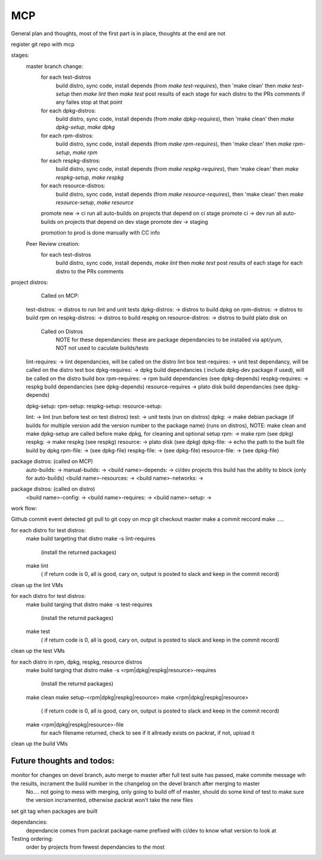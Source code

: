MCP
===

General plan and thoughts, most of the first part is in place, thoughts at the end are not

register git repo with mcp

stages:
  master branch change:
    for each test-distros
      build distro, sync code, install depends (from `make test-requires`), then 'make clean' then `make test-setup` then `make lint` then `make test`
      post results of each stage for each distro to the PRs comments
      if any failes stop at that point
    for each dpkg-distros:
      build distro, sync code, install depends (from `make dpkg-requires`), then 'make clean' then `make dpkg-setup`, `make dpkg`
    for each rpm-distros:
      build distro, sync code, install depends (from `make rpm-requires`), then 'make clean' then `make rpm-setup`, `make rpm`
    for each respkg-distros:
      build distro, sync code, install depends (from `make respkg-requires`), then 'make clean' then `make respkg-setup`, `make respkg`
    for each resource-distros:
      build distro, sync code, install depends (from `make resource-requires`), then 'make clean' then `make resource-setup`, `make resource`
    promote new -> ci
    run all auto-builds on projects that depend on ci stage
    promote ci -> dev
    run all auto-builds on projects that depend on dev stage
    promote dev -> staging

    promotion to prod is done manually with CC info

  Peer Review creation:
    for each test-distros
      build distro, sync code, install depends, `make lint` then `make test`
      post results of each stage for each distro to the PRs comments


project distros:
    Called on MCP:

  test-distros: -> distros to run lint and unit tests
  dpkg-distros: -> distros to build dpkg on
  rpm-distros: -> distros to build rpm on
  respkg-distros: -> distros to build respkg on
  resource-distros: -> distros to build plato disk on

    Called on Distros
        NOTE for these dependancies: these are package dependancies to be installed via apt/yum, NOT not used to caculate builds/tests
  lint-requires: -> lint dependancies, will be called on the distro lint box
  test-requires: -> unit test dependancy, will be called on the distro test box
  dpkg-requires: -> dpkg build dependancies ( include dpkg-dev package if used), will be called on the distro build box
  rpm-requires: -> rpm build dependancies (see dpkg-depends)
  respkg-requires: -> respkg build dependancies (see dpkg-depends)
  resource-requires -> plato disk build dependancies (see dpkg-depends)

  dpkg-setup:
  rpm-setup:
  respkg-setup:
  resource-setup:

  lint: -> lint (run before test on test distros)
  test: -> unit tests (run on distros)
  dpkg: -> make debian package (if builds for multiple version add the version number to the package name) (runs on distros), NOTE: make clean and make dpkg-setup are called before make dpkg, for cleaning and optional setup
  rpm: -> make rpm (see dpkg)
  respkg: -> make respkg (see respkg)
  resource: -> plato disk (see dpkg)
  dpkg-file: -> echo the path to the built file build by dpkg
  rpm-file: -> (see dpkg-file)
  respkg-file: -> (see dpkg-file)
  resource-file: -> (see dpkg-file)

package distros: (called on MCP)
  auto-builds: ->
  manual-builds: ->
  <build name>-depends: -> ci/dev projects this build has the ability to block (only for auto-builds)
  <build name>-resources: ->
  <build name>-networks: ->

package distros: (called on distro)
  <build name>-config: ->
  <build name>-requires: ->
  <build name>-setup: ->


work flow:

Github commit event detected
git pull to git copy on mcp
git checkout master
make a commit reccord
make .....

for each distro for test distros:
  make build targeting that distro
  make -s lint-requires
     (install the returned packages)
  make lint
     ( if return code is 0, all is good, cary on, output is posted to slack and keep in the commit record)
clean up the lint VMs

for each distro for test distros:
  make build targing that distro
  make -s test-requires
     (install the returnd packages)
  make test
     ( if return code is 0, all is good, cary on, output is posted to slack and keep in the commit record)
clean up the test VMs

for each distro in rpm, dpkg, respkg, resource distros
  make build targing that distro
  make -s <rpm|dpkg|respkg|resource>-requires
     (install the returnd packages)
  make clean
  make setup-<rpm|dpkg|respkg|resource>
  make <rpm|dpkg|respkg|resource>
     ( if return code is 0, all is good, cary on, output is posted to slack and keep in the commit record)
  make <rpm|dpkg|respkg|resource>-file
     for each filename returned, check to see if it allready exists on packrat, if not, upload it

clean up the build VMs



Future thoughts and todos:
--------------------------

monitor for changes on devel branch, auto merge to master after full test suite has passed, make commite message wih the results, incrament the build number in the changelog on the devel branch after merging to master
  No.... not going to mess with merging, only going to build off of master, should do some kind of test to make sure the version incramented, otherwise packrat won't take the new files

set git tag when packages are built

dependancies:
  dependancie comes from packrat package-name
  prefixed with ci/dev to know what version to look at

Testing ordering:
  order by projects from fewest dependancies to the most
